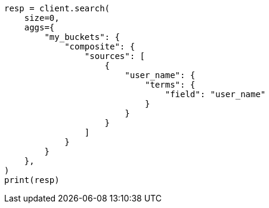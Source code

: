 // This file is autogenerated, DO NOT EDIT
// aggregations/bucket/composite-aggregation.asciidoc:777

[source, python]
----
resp = client.search(
    size=0,
    aggs={
        "my_buckets": {
            "composite": {
                "sources": [
                    {
                        "user_name": {
                            "terms": {
                                "field": "user_name"
                            }
                        }
                    }
                ]
            }
        }
    },
)
print(resp)
----
